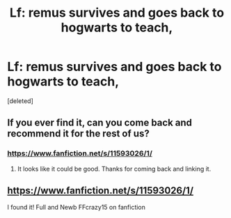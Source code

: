 #+TITLE: Lf: remus survives and goes back to hogwarts to teach,

* Lf: remus survives and goes back to hogwarts to teach,
:PROPERTIES:
:Score: 7
:DateUnix: 1490138219.0
:DateShort: 2017-Mar-22
:FlairText: Request
:END:
[deleted]


** If you ever find it, can you come back and recommend it for the rest of us?
:PROPERTIES:
:Author: choconthemind
:Score: 1
:DateUnix: 1490235046.0
:DateShort: 2017-Mar-23
:END:

*** [[https://www.fanfiction.net/s/11593026/1/]]
:PROPERTIES:
:Author: medievaleagle
:Score: 1
:DateUnix: 1490714541.0
:DateShort: 2017-Mar-28
:END:

**** It looks like it could be good. Thanks for coming back and linking it.
:PROPERTIES:
:Author: choconthemind
:Score: 1
:DateUnix: 1490731023.0
:DateShort: 2017-Mar-29
:END:


** [[https://www.fanfiction.net/s/11593026/1/]]

I found it! Full and Newb FFcrazy15 on fanfiction
:PROPERTIES:
:Author: medievaleagle
:Score: 1
:DateUnix: 1490714531.0
:DateShort: 2017-Mar-28
:END:
